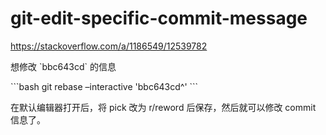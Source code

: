 * git-edit-specific-commit-message
:PROPERTIES:
:CUSTOM_ID: git-edit-specific-commit-message
:END:
[[https://stackoverflow.com/a/1186549/12539782]]

想修改 `bbc643cd` 的信息

```bash git rebase --interactive 'bbc643cd^' ```

在默认编辑器打开后，将 pick 改为 r/reword 后保存，然后就可以修改 commit 信息了。
